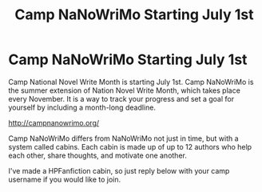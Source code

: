 #+TITLE: Camp NaNoWriMo Starting July 1st

* Camp NaNoWriMo Starting July 1st
:PROPERTIES:
:Score: 6
:DateUnix: 1403991688.0
:DateShort: 2014-Jun-29
:FlairText: Misc
:END:
Camp National Novel Write Month is starting July 1st. Camp NaNoWriMo is the summer extension of Nation Novel Write Month, which takes place every November. It is a way to track your progress and set a goal for yourself by including a month-long deadline.

[[http://campnanowrimo.org/]]

Camp NaNoWriMo differs from NaNoWriMo not just in time, but with a system called cabins. Each cabin is made up of up to 12 authors who help each other, share thoughts, and motivate one another.

I've made a HPFanfiction cabin, so just reply below with your camp username if you would like to join.

